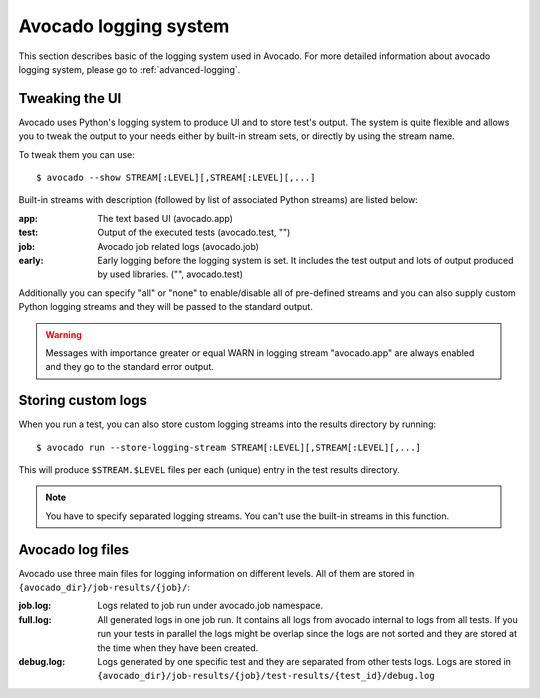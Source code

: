 Avocado logging system
======================

This section describes basic of the logging system used in Avocado. For more
detailed information about avocado logging system, please go to :ref:`advanced-logging`.

Tweaking the UI
---------------

Avocado uses Python's logging system to produce UI and to store test's output.
The system is quite flexible and allows you to tweak the output to your needs
either by built-in stream sets, or directly by using the stream name.

To tweak them you can use::

  $ avocado --show STREAM[:LEVEL][,STREAM[:LEVEL][,...]

Built-in streams with description (followed by list of associated Python
streams) are listed below:

:app: The text based UI (avocado.app)
:test: Output of the executed tests (avocado.test, "")
:job: Avocado job related logs (avocado.job)
:early: Early logging before the logging system is set. It includes the test
        output and lots of output produced by used libraries. ("",
        avocado.test)

Additionally you can specify "all" or "none" to enable/disable all of
pre-defined streams and you can also supply custom Python logging streams and
they will be passed to the standard output.

.. warning:: Messages with importance greater or equal WARN in logging stream
  "avocado.app" are always enabled and they go to the standard error output.

Storing custom logs
-------------------

When you run a test, you can also store custom logging streams into the results
directory by running::

  $ avocado run --store-logging-stream STREAM[:LEVEL][,STREAM[:LEVEL][,...]
 
This will produce ``$STREAM.$LEVEL`` files per each (unique) entry in the test
results directory.

.. note:: You have to specify separated logging streams. You can't use the
 built-in streams in this function.


Avocado log files
-----------------

Avocado use three main files for logging information on different levels.
All of them are stored in ``{avocado_dir}/job-results/{job}/``:

:job.log: Logs related to job run under avocado.job namespace.
:full.log: All generated logs in one job run. It contains all logs from
           avocado internal to logs from all tests. If you run your tests
           in parallel the logs might be overlap  since the logs are not
           sorted and they are stored at the time when they have been created.
:debug.log: Logs generated by one specific test and they are separated from other
            tests logs. Logs are stored in ``{avocado_dir}/job-results/{job}/test-results/{test_id}/debug.log``

